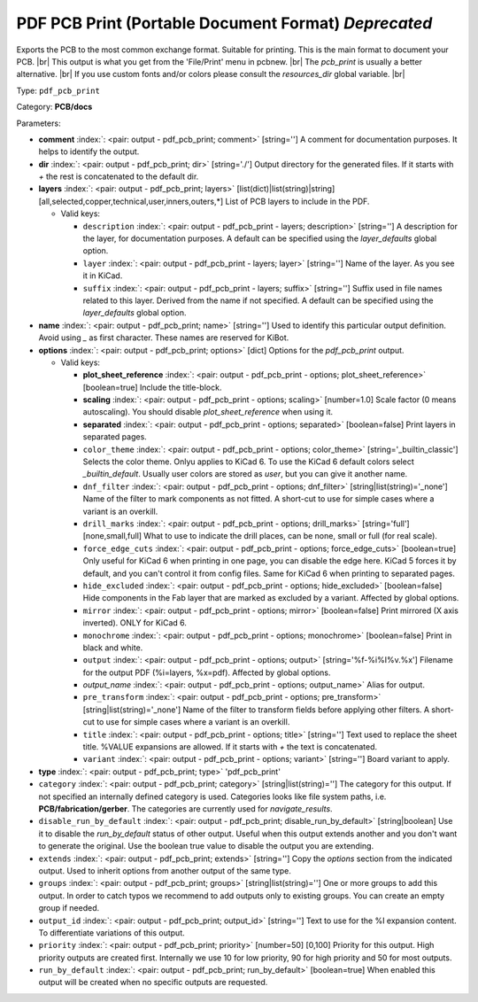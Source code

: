 .. Automatically generated by KiBot, please don't edit this file

.. index::
   pair: PDF PCB Print (Portable Document Format) *Deprecated*; pdf_pcb_print

PDF PCB Print (Portable Document Format) *Deprecated*
~~~~~~~~~~~~~~~~~~~~~~~~~~~~~~~~~~~~~~~~~~~~~~~~~~~~~

Exports the PCB to the most common exchange format. Suitable for printing.
This is the main format to document your PCB. |br|
This output is what you get from the 'File/Print' menu in pcbnew. |br|
The `pcb_print` is usually a better alternative. |br|
If you use custom fonts and/or colors please consult the `resources_dir` global variable. |br|

Type: ``pdf_pcb_print``

Category: **PCB/docs**

Parameters:

-  **comment** :index:`: <pair: output - pdf_pcb_print; comment>` [string=''] A comment for documentation purposes. It helps to identify the output.
-  **dir** :index:`: <pair: output - pdf_pcb_print; dir>` [string='./'] Output directory for the generated files.
   If it starts with `+` the rest is concatenated to the default dir.
-  **layers** :index:`: <pair: output - pdf_pcb_print; layers>` [list(dict)|list(string)|string] [all,selected,copper,technical,user,inners,outers,*]
   List of PCB layers to include in the PDF.

   -  Valid keys:

      -  ``description`` :index:`: <pair: output - pdf_pcb_print - layers; description>` [string=''] A description for the layer, for documentation purposes.
         A default can be specified using the `layer_defaults` global option.
      -  ``layer`` :index:`: <pair: output - pdf_pcb_print - layers; layer>` [string=''] Name of the layer. As you see it in KiCad.
      -  ``suffix`` :index:`: <pair: output - pdf_pcb_print - layers; suffix>` [string=''] Suffix used in file names related to this layer. Derived from the name if not specified.
         A default can be specified using the `layer_defaults` global option.

-  **name** :index:`: <pair: output - pdf_pcb_print; name>` [string=''] Used to identify this particular output definition.
   Avoid using `_` as first character. These names are reserved for KiBot.
-  **options** :index:`: <pair: output - pdf_pcb_print; options>` [dict] Options for the `pdf_pcb_print` output.

   -  Valid keys:

      -  **plot_sheet_reference** :index:`: <pair: output - pdf_pcb_print - options; plot_sheet_reference>` [boolean=true] Include the title-block.
      -  **scaling** :index:`: <pair: output - pdf_pcb_print - options; scaling>` [number=1.0] Scale factor (0 means autoscaling). You should disable `plot_sheet_reference` when using it.
      -  **separated** :index:`: <pair: output - pdf_pcb_print - options; separated>` [boolean=false] Print layers in separated pages.
      -  ``color_theme`` :index:`: <pair: output - pdf_pcb_print - options; color_theme>` [string='_builtin_classic'] Selects the color theme. Onlyu applies to KiCad 6.
         To use the KiCad 6 default colors select `_builtin_default`.
         Usually user colors are stored as `user`, but you can give it another name.
      -  ``dnf_filter`` :index:`: <pair: output - pdf_pcb_print - options; dnf_filter>` [string|list(string)='_none'] Name of the filter to mark components as not fitted.
         A short-cut to use for simple cases where a variant is an overkill.

      -  ``drill_marks`` :index:`: <pair: output - pdf_pcb_print - options; drill_marks>` [string='full'] [none,small,full] What to use to indicate the drill places, can be none, small or full (for real scale).
      -  ``force_edge_cuts`` :index:`: <pair: output - pdf_pcb_print - options; force_edge_cuts>` [boolean=true] Only useful for KiCad 6 when printing in one page, you can disable the edge here.
         KiCad 5 forces it by default, and you can't control it from config files.
         Same for KiCad 6 when printing to separated pages.
      -  ``hide_excluded`` :index:`: <pair: output - pdf_pcb_print - options; hide_excluded>` [boolean=false] Hide components in the Fab layer that are marked as excluded by a variant.
         Affected by global options.
      -  ``mirror`` :index:`: <pair: output - pdf_pcb_print - options; mirror>` [boolean=false] Print mirrored (X axis inverted). ONLY for KiCad 6.
      -  ``monochrome`` :index:`: <pair: output - pdf_pcb_print - options; monochrome>` [boolean=false] Print in black and white.
      -  ``output`` :index:`: <pair: output - pdf_pcb_print - options; output>` [string='%f-%i%I%v.%x'] Filename for the output PDF (%i=layers, %x=pdf). Affected by global options.
      -  *output_name* :index:`: <pair: output - pdf_pcb_print - options; output_name>` Alias for output.
      -  ``pre_transform`` :index:`: <pair: output - pdf_pcb_print - options; pre_transform>` [string|list(string)='_none'] Name of the filter to transform fields before applying other filters.
         A short-cut to use for simple cases where a variant is an overkill.

      -  ``title`` :index:`: <pair: output - pdf_pcb_print - options; title>` [string=''] Text used to replace the sheet title. %VALUE expansions are allowed.
         If it starts with `+` the text is concatenated.
      -  ``variant`` :index:`: <pair: output - pdf_pcb_print - options; variant>` [string=''] Board variant to apply.

-  **type** :index:`: <pair: output - pdf_pcb_print; type>` 'pdf_pcb_print'
-  ``category`` :index:`: <pair: output - pdf_pcb_print; category>` [string|list(string)=''] The category for this output. If not specified an internally defined category is used.
   Categories looks like file system paths, i.e. **PCB/fabrication/gerber**.
   The categories are currently used for `navigate_results`.

-  ``disable_run_by_default`` :index:`: <pair: output - pdf_pcb_print; disable_run_by_default>` [string|boolean] Use it to disable the `run_by_default` status of other output.
   Useful when this output extends another and you don't want to generate the original.
   Use the boolean true value to disable the output you are extending.
-  ``extends`` :index:`: <pair: output - pdf_pcb_print; extends>` [string=''] Copy the `options` section from the indicated output.
   Used to inherit options from another output of the same type.
-  ``groups`` :index:`: <pair: output - pdf_pcb_print; groups>` [string|list(string)=''] One or more groups to add this output. In order to catch typos
   we recommend to add outputs only to existing groups. You can create an empty group if
   needed.

-  ``output_id`` :index:`: <pair: output - pdf_pcb_print; output_id>` [string=''] Text to use for the %I expansion content. To differentiate variations of this output.
-  ``priority`` :index:`: <pair: output - pdf_pcb_print; priority>` [number=50] [0,100] Priority for this output. High priority outputs are created first.
   Internally we use 10 for low priority, 90 for high priority and 50 for most outputs.
-  ``run_by_default`` :index:`: <pair: output - pdf_pcb_print; run_by_default>` [boolean=true] When enabled this output will be created when no specific outputs are requested.

